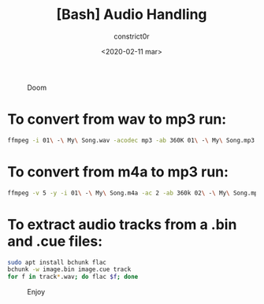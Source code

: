 #+title: [Bash] Audio Handling
#+author: constrict0r
#+date: <2020-02-11 mar>

#+CAPTION: Doom
#+NAME:   fig:cooking-with-doom
[[./img/cooking-with-doom.png]]

* To convert from *wav* to *mp3* run:
  
    #+BEGIN_SRC bash
    ffmpeg -i 01\ -\ My\ Song.wav -acodec mp3 -ab 360K 01\ -\ My\ Song.mp3
    #+END_SRC

* To convert from *m4a* to *mp3* run:

    #+BEGIN_SRC bash
    ffmpeg -v 5 -y -i 01\ -\ My\ Song.m4a -ac 2 -ab 360k 02\ -\ My\ Song.mp3
    #+END_SRC

* To extract audio tracks from a *.bin* and *.cue* files:

    #+BEGIN_SRC bash
    sudo apt install bchunk flac
    bchunk -w image.bin image.cue track
    for f in track*.wav; do flac $f; done
    #+END_SRC    

#+CAPTION: Enjoy
#+NAME:   fig:Ice Cream
[[./img/ice-cream.png]]
